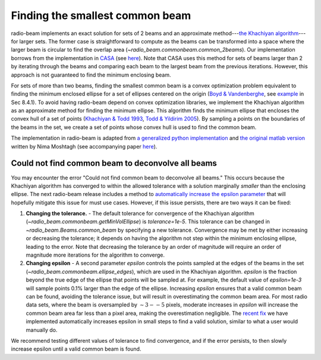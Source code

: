 .. _com_beam:

Finding the smallest common beam
================================

radio-beam implements an exact solution for sets of 2 beams and an approximate method---`the Khachiyan algorithm <https://en.wikipedia.org/wiki/Ellipsoid_method>`_---for larger sets. The former case is straightforward to compute as the beams can be transformed into a space where the larger beam is circular to find the overlap area (`~radio_beam.commonbeam.common_2beams`). Our implementation borrows from the implementation in `CASA <https://casa.nrao.edu/>`_ (see `here <https://open-bitbucket.nrao.edu/projects/CASA/repos/casa/browse/code/imageanalysis/ImageAnalysis/CasaImageBeamSet.cc>`__). Note that CASA uses this method for sets of beams larger than 2 by iterating through the beams and comparing each beam to the largest beam from the previous iterations.  However, this approach is not guaranteed to find the minimum enclosing beam.


For sets of more than two beams, finding the smallest common beam is a convex optimization problem equivalent to finding the minimum enclosed ellipse for a set of ellipses centered on the origin (`Boyd & Vandenberghe <http://web.stanford.edu/~boyd/cvxbook/>`_, see `example <http://web.cvxr.com/cvx/examples/cvxbook/Ch08_geometric_probs/html/min_vol_elp_finite_set.html>`_ in Sec 8.4.1). To avoid having radio-beam depend on convex optimization libraries, we implement the Khachiyan algorithm as an approximate method for finding the minimum ellipse.  This algorithm finds the minimum ellipse that encloses the convex hull of a set of points (`Khachiyan & Todd 1993 <https://link.springer.com/article/10.1007/BF01582144>`_, `Todd & Yildirim 2005 <https://people.orie.cornell.edu/miketodd/TYKhach.pdf>`_). By sampling a points on the boundaries of the beams in the set, we create a set of points whose convex hull is used to find the common beam.

The implementation in radio-beam is adapted from `a generalized python implementation <https://github.com/minillinim/ellipsoid/blob/master/ellipsoid.py>`_ and `the original matlab version <http://www.mathworks.com/matlabcentral/fileexchange/9542>`_ written by Nima Moshtagh (see accompanying paper `here <http://citeseerx.ist.psu.edu/viewdoc/download?doi=10.1.1.116.7691&rep=rep1&type=pdf>`__).


Could not find common beam to deconvolve all beams
^^^^^^^^^^^^^^^^^^^^^^^^^^^^^^^^^^^^^^^^^^^^^^^^^^

You may encounter the error "Could not find common beam to deconvolve all beams." This occurs because the Khachiyan algorithm has converged to within the allowed tolerance with a solution marginally *smaller* than the enclosing ellipse. The next radio-beam release includes a method to `automatically increase the epsilon parameter <https://github.com/radio-astro-tools/radio-beam/pull/81>`_ that will hopefully mitigate this issue for must use cases. However, if this issue persists, there are two ways it can be fixed:

1. **Changing the tolerance.** - The default tolerance for convergence of the Khachiyan algorithm (`~radio_beam.commonbeam.getMinVolEllipse`) is `tolerance=1e-5`. This tolerance can be changed in `~radio_beam.Beams.common_beam` by specifying a new tolerance. Convergence may be met by either increasing or decreasing the tolerance; it depends on having the algorithm not step within the minimum enclosing ellipse, leading to the error. Note that decreasing the tolerance by an order of magnitude will require an order of magnitude more iterations for the algorithm to converge.

2. **Changing epsilon** - A second parameter `epsilon` controls the points sampled at the edges of the beams in the set (`~radio_beam.commonbeam.ellipse_edges`), which are used in the Khachiyan algorithm. `epsilon` is the fraction beyond the true edge of the ellipse that points will be sampled at. For example, the default value of `epsilon=1e-3` will sample points 0.1% larger than the edge of the ellipse. Increasing `epsilon` ensures that a valid common beam can be found, avoiding the tolerance issue, but will result in overestimating the common beam area. For most radio data sets, where the beam is oversampled by :math:`\sim 3--5` pixels, moderate increases in `epsilon` will increase the common beam area far less than a pixel area, making the overestimation negligible. The `recent fix <https://github.com/radio-astro-tools/radio-beam/pull/81>`_ we have implemented automatically increases epsilon in small steps to find a valid solution, similar to what a user would manually do.

We recommend testing different values of tolerance to find convergence, and if the error persists, to then slowly increase epsilon until a valid common beam is found.

